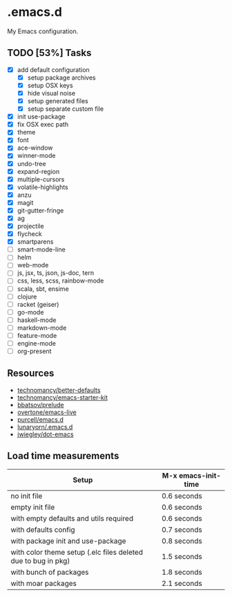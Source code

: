 * .emacs.d

My Emacs configuration.

** TODO [53%] Tasks

- [X] add default configuration
  - [X] setup package archives
  - [X] setup OSX keys
  - [X] hide visual noise
  - [X] setup generated files
  - [X] setup separate custom file
- [X] init use-package
- [X] fix OSX exec path
- [X] theme
- [X] font
- [X] ace-window
- [X] winner-mode
- [X] undo-tree
- [X] expand-region
- [X] multiple-cursors
- [X] volatile-highlights
- [X] anzu
- [X] magit
- [X] git-gutter-fringe
- [X] ag
- [X] projectile
- [X] flycheck
- [X] smartparens
- [ ] smart-mode-line
- [ ] helm
- [ ] web-mode
- [ ] js, jsx, ts, json, js-doc, tern
- [ ] css, less, scss, rainbow-mode
- [ ] scala, sbt, ensime
- [ ] clojure
- [ ] racket (geiser)
- [ ] go-mode
- [ ] haskell-mode
- [ ] markdown-mode
- [ ] feature-mode
- [ ] engine-mode
- [ ] org-present

** Resources

- [[https://github.com/technomancy/better-defaults][technomancy/better-defaults]]
- [[https://github.com/technomancy/emacs-starter-kit][technomancy/emacs-starter-kit]]
- [[https://github.com/bbatsov/prelude][bbatsov/prelude]]
- [[https://github.com/overtone/emacs-live][overtone/emacs-live]]
- [[https://github.com/purcell/emacs.d/][purcell/emacs.d]]
- [[https://github.com/lunaryorn/.emacs.d][lunaryorn/.emacs.d]]
- [[https://github.com/jwiegley/dot-emacs][jwiegley/dot-emacs]]

** Load time measurements

| Setup                                                         | M-x emacs-init-time |
|---------------------------------------------------------------+---------------------|
| no init file                                                  | 0.6 seconds         |
| empty init file                                               | 0.6 seconds         |
| with empty defaults and utils required                        | 0.6 seconds         |
| with defaults config                                          | 0.7 seconds         |
| with package init and use-package                             | 0.8 seconds         |
| with color theme setup (.elc files deleted due to bug in pkg) | 1.5 seconds         |
| with bunch of packages                                        | 1.8 seconds         |
| with moar packages                                            | 2.1 seconds         |
